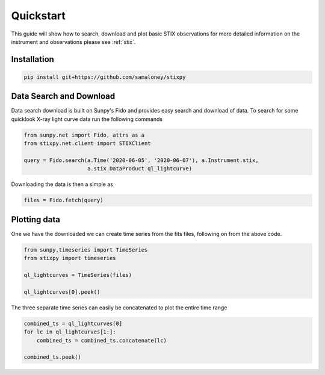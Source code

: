 Quickstart
==========

This guide will show how to search, download and plot basic STIX observations for more detailed
information on the instrument and observations please see :ref:`stix`.

Installation
------------

.. code-block::

   pip install git+https://github.com/samaloney/stixpy


Data Search and Download
------------------------

Data search download is built on Sunpy's Fido and provides easy search and download of data.
To search for some quicklook X-ray light curve data run the following commands

.. code-block:: python

   from sunpy.net import Fido, attrs as a
   from stixpy.net.client import STIXClient

   query = Fido.search(a.Time('2020-06-05', '2020-06-07'), a.Instrument.stix,
                       a.stix.DataProduct.ql_lightcurve)

Downloading the data is then a simple as

.. code-block:: python

   files = Fido.fetch(query)



Plotting data
-------------

One we have the downloaded we can create time series from the fits files, following on from the above code.

.. code-block:: python

   from sunpy.timeseries import TimeSeries
   from stixpy import timeseries

   ql_lightcurves = TimeSeries(files)

   ql_lightcurves[0].peek()


.. plot::

   from sunpy.net import Fido, attrs as a
   from sunpy.timeseries import TimeSeries
   from stixpy.net.client import STIXClient
   from stixpy.timeseries import quicklook

   query = Fido.search(a.Time('2020-06-05', '2020-06-07'), a.Instrument.stix,
                       a.stix.DataProduct.ql_lightcurve)
   files = Fido.fetch(query)
   ql_lightcurves = TimeSeries(files)
   ql_lightcurves[0].peek()


The three separate time series can easily be concatenated to plot the entire time range

.. code-block:: python

   combined_ts = ql_lightcurves[0]
   for lc in ql_lightcurves[1:]:
       combined_ts = combined_ts.concatenate(lc)

   combined_ts.peek()

.. plot::

   from sunpy.net import Fido, attrs as a
   from sunpy.timeseries import TimeSeries
   from stixpy.net.client import STIXClient
   from stixpy.timeseries import quicklook

   query = Fido.search(a.Time('2020-06-05', '2020-06-07'), a.Instrument.stix,
                       a.stix.DataProduct.ql_lightcurve)
   files = Fido.fetch(query)
   ql_lightcurves = TimeSeries(files)

   combined_ts = ql_lightcurves[0]
   for lc in ql_lightcurves[1:]:
       combined_ts = combined_ts.concatenate(lc)

   combined_ts.peek()
